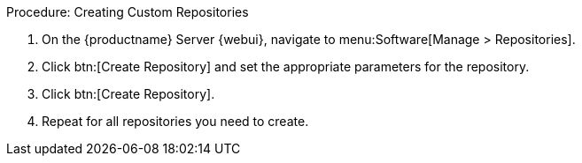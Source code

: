.Procedure: Creating Custom Repositories
. On the {productname} Server {webui}, navigate to menu:Software[Manage > Repositories].
. Click btn:[Create Repository] and set the appropriate parameters for the repository.
. Click btn:[Create Repository].
. Repeat for all repositories you need to create.
